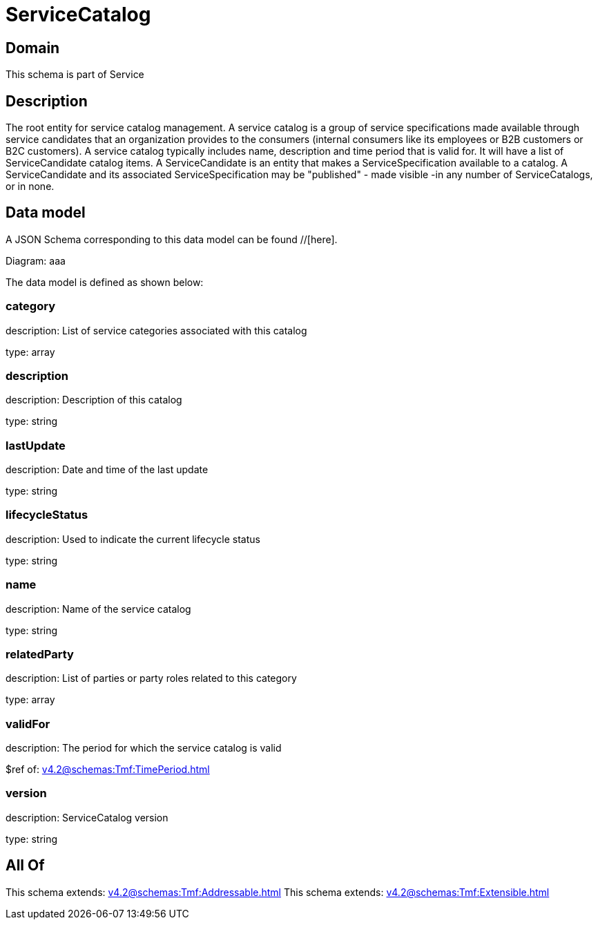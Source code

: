 = ServiceCatalog

[#domain]
== Domain

This schema is part of Service

[#description]
== Description
The root entity for service catalog management.
A service catalog is a group of service specifications made available through service candidates that an organization provides to the consumers (internal consumers like its employees or B2B customers or B2C customers). 
A service catalog typically includes name, description and time period that is valid for. It will have a list of ServiceCandidate catalog items. A ServiceCandidate is an entity that makes a ServiceSpecification available to a catalog.
A ServiceCandidate and its associated ServiceSpecification may be &quot;published&quot; - made visible -in any number of ServiceCatalogs, or in none.


[#data_model]
== Data model

A JSON Schema corresponding to this data model can be found //[here].

Diagram:
aaa

The data model is defined as shown below:


=== category
description: List of service categories associated with this catalog

type: array


=== description
description: Description of this catalog

type: string


=== lastUpdate
description: Date and time of the last update

type: string


=== lifecycleStatus
description: Used to indicate the current lifecycle status

type: string


=== name
description: Name of the service catalog

type: string


=== relatedParty
description: List of parties or party roles related to this category

type: array


=== validFor
description: The period for which the service catalog is valid

$ref of: xref:v4.2@schemas:Tmf:TimePeriod.adoc[]


=== version
description: ServiceCatalog version

type: string


[#all_of]
== All Of

This schema extends: xref:v4.2@schemas:Tmf:Addressable.adoc[]
This schema extends: xref:v4.2@schemas:Tmf:Extensible.adoc[]
